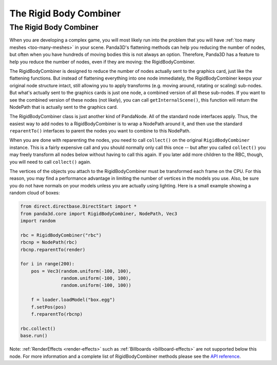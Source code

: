 .. _the-rigid-body-combiner:

The Rigid Body Combiner
=======================

The Rigid Body Combiner
-----------------------

When you are developing a complex game, you will most likely run into the
problem that you will have :ref:`too many meshes <too-many-meshes>` in your
scene. Panda3D's flattening methods can help you reducing the number of nodes,
but often when you have hundreds of moving bodies this is not always an option.
Therefore, Panda3D has a feature to help you reduce the number of nodes, even if
they are moving: the RigidBodyCombiner.

The RigidBodyCombiner is designed to reduce the number of nodes actually sent to
the graphics card, just like the flattening functions. But instead of flattening
everything into one node immediately, the RigidBodyCombiner keeps your original
node structure intact, still allowing you to apply transforms (e.g. moving
around, rotating or scaling) sub-nodes. But what's actually sent to the graphics
cards is just one node, a combined version of all these sub-nodes. If you want
to see the combined version of these nodes (not likely), you can call
``getInternalScene()``, this function will return the NodePath that is actually
sent to the graphics card.

The RigidBodyCombiner class is just another kind of PandaNode. All of the
standard node interfaces apply. Thus, the easiest way to add nodes to a
RigidBodyCombiner is to wrap a NodePath around it, and then use the standard
``reparentTo()`` interfaces to parent the nodes you want to combine to this
NodePath.

When you are done with reparenting the nodes, you need to call ``collect()`` on
the original ``RigidBodyCombiner`` instance. This is a fairly expensive call and
you should normally only call this once -- but after you called ``collect()``
you may freely transform all nodes below without having to call this again. If
you later add more children to the RBC, though, you will need to call
``collect()`` again.

The vertices of the objects you attach to the RigidBodyCombiner must be
transformed each frame on the CPU. For this reason, you may find a performance
advantage in limiting the number of vertices in the models you use. Also, be
sure you do not have normals on your models unless you are actually using
lighting. Here is a small example showing a random cloud of boxes:

.. code-block:: python

   from direct.directbase.DirectStart import *
   from panda3d.core import RigidBodyCombiner, NodePath, Vec3
   import random

   rbc = RigidBodyCombiner("rbc")
   rbcnp = NodePath(rbc)
   rbcnp.reparentTo(render)

   for i in range(200):
       pos = Vec3(random.uniform(-100, 100),
                  random.uniform(-100, 100),
                  random.uniform(-100, 100))

       f = loader.loadModel("box.egg")
       f.setPos(pos)
       f.reparentTo(rbcnp)

   rbc.collect()
   base.run()

Note: :ref:`RenderEffects <render-effects>` such as
:ref:`Billboards <billboard-effects>` are not supported below this node. For
more information and a complete list of RigidBodyCombiner methods please see the
`API reference <https://www.panda3d.org/apiref.php?page=RigidBodyCombiner>`__.
